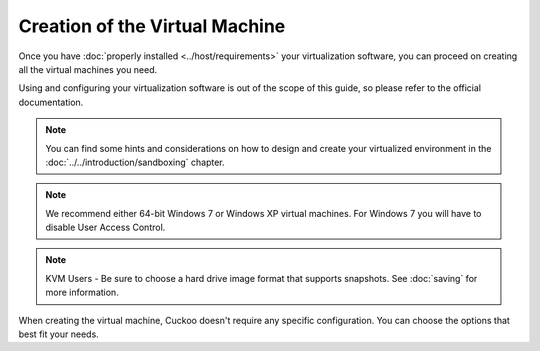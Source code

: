 ===============================
Creation of the Virtual Machine
===============================

Once you have :doc:`properly installed <../host/requirements>` your
virtualization software, you can proceed on creating all the virtual machines
you need.

Using and configuring your virtualization software is out of the scope of this
guide, so please refer to the official documentation.

.. note::

    You can find some hints and considerations on how to design and create
    your virtualized environment in the :doc:`../../introduction/sandboxing`
    chapter.

.. note::

    We recommend either 64-bit Windows 7 or Windows XP virtual machines.
    For Windows 7 you will have to disable User Access Control.

    .. versionchanged:: 2.0-rc2

        We used to suggest Windows XP as a guest VM but nowadays a 64-bit
        Windows 7 machine yields much better results.

.. note::

    KVM Users - Be sure to choose a hard drive image format that supports snapshots.
    See :doc:`saving`
    for more information.

When creating the virtual machine, Cuckoo doesn't require any specific
configuration. You can choose the options that best fit your needs.
